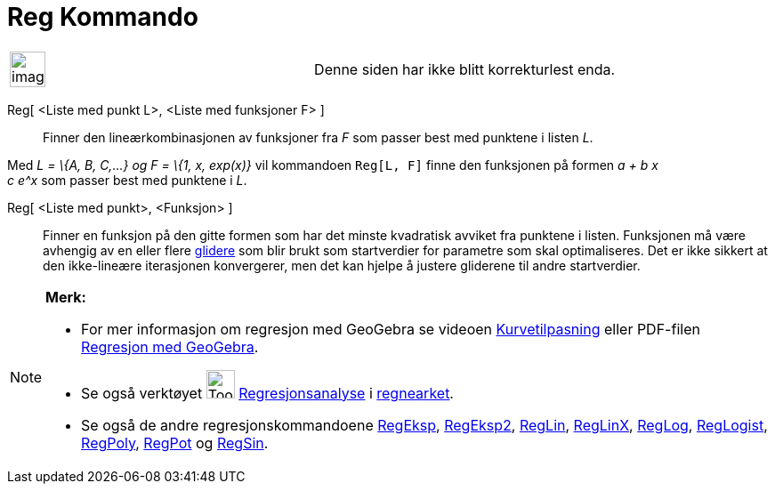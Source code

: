 = Reg Kommando
:page-en: commands/Fit
ifdef::env-github[:imagesdir: /nb/modules/ROOT/assets/images]

[width="100%",cols="50%,50%",]
|===
a|
image:Ambox_content.png[image,width=40,height=40]

|Denne siden har ikke blitt korrekturlest enda.
|===

Reg[ <Liste med punkt L>, <Liste med funksjoner F> ]::
  Finner den lineærkombinasjonen av funksjoner fra _F_ som passer best med punktene i listen _L_.

[EXAMPLE]
====

Med _L = \{A, B, C,...} og F = \{1, x, exp(x)}_ vil kommandoen `++Reg[L, F]++` finne den funksjonen på formen _a + b x +
c e^x_ som passer best med punktene i _L_.

====

Reg[ <Liste med punkt>, <Funksjon> ]::
  Finner en funksjon på den gitte formen som har det minste kvadratisk avviket fra punktene i listen. Funksjonen må være
  avhengig av en eller flere xref:/commands/Glider.adoc[glidere] som blir brukt som startverdier for parametre som skal
  optimaliseres. Det er ikke sikkert at den ikke-lineære iterasjonen konvergerer, men det kan hjelpe å justere gliderene
  til andre startverdier.

[NOTE]
====

*Merk:*

* For mer informasjon om regresjon med GeoGebra se videoen http://youtu.be/1ox7FOwQeNc[Kurvetilpasning] eller PDF-filen
http://geogebra.no/attachment.ap?id=1199[Regresjon med GeoGebra].
* Se også verktøyet image:Tool_Two_Variable_Regression_Analysis.gif[Tool Two Variable Regression
Analysis.gif,width=32,height=32] xref:/tools/Regresjonsanalyse.adoc[Regresjonsanalyse] i
xref:/Regneark.adoc[regnearket].
* Se også de andre regresjonskommandoene xref:/commands/RegEksp.adoc[RegEksp], xref:/commands/RegEksp2.adoc[RegEksp2],
xref:/commands/RegLin.adoc[RegLin], xref:/commands/RegLinX.adoc[RegLinX], xref:/commands/RegLog.adoc[RegLog],
xref:/commands/RegLogist.adoc[RegLogist], xref:/commands/RegPoly.adoc[RegPoly], xref:/commands/RegPot.adoc[RegPot] og
xref:/commands/RegSin.adoc[RegSin].

====
